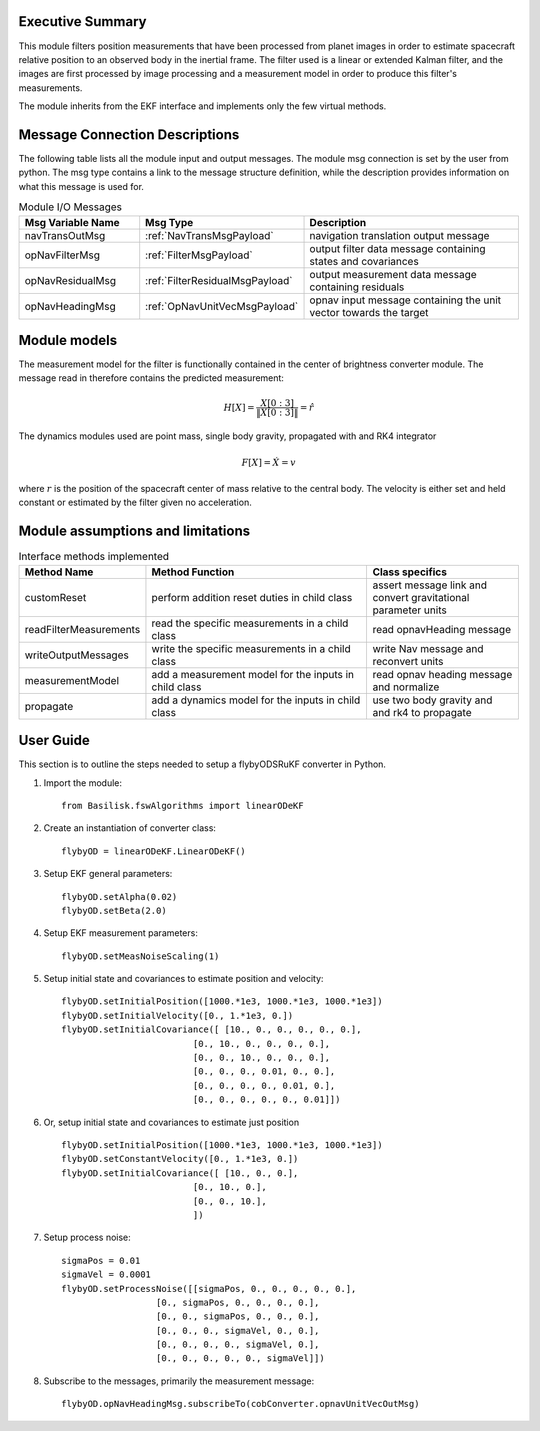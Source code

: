 Executive Summary
-----------------

This module filters position measurements that have been processed from planet images in order to
estimate spacecraft relative position to an observed body in the inertial frame.
The filter used is a linear or extended Kalman filter, and the images are first processed by image processing
and a measurement model in order to produce this filter's measurements.

The module inherits from the EKF interface and implements only the few virtual methods.

Message Connection Descriptions
-------------------------------
The following table lists all the module input and output messages.  The module msg connection is set by the
user from python.  The msg type contains a link to the message structure definition, while the description
provides information on what this message is used for.

.. list-table:: Module I/O Messages
    :widths: 25 25 50
    :header-rows: 1

    * - Msg Variable Name
      - Msg Type
      - Description
    * - navTransOutMsg
      - :ref:`NavTransMsgPayload`
      - navigation translation output message
    * - opNavFilterMsg
      - :ref:`FilterMsgPayload`
      - output filter data message containing states and covariances
    * - opNavResidualMsg
      - :ref:`FilterResidualMsgPayload`
      - output measurement data message containing residuals
    * - opNavHeadingMsg
      - :ref:`OpNavUnitVecMsgPayload`
      - opnav input message containing the unit vector towards the target

Module models
-------------------------------
The measurement model for the filter is functionally contained in the center of brightness
converter module. The message read in therefore contains the predicted measurement:

.. math::

    H[X] = \frac{X[0:3]}{\|X[0:3]\|} = \hat{r}

The dynamics modules used are point mass, single body gravity, propagated with and RK4
integrator

.. math::

    F[X] = \dot{X} = v

where :math:`r` is the position of the spacecraft center of mass relative to the central body. The velocity is either
set and held constant or estimated by the filter given no acceleration.


Module assumptions and limitations
-------------------------------

.. list-table:: Interface methods implemented
    :widths: 25 75 50
    :header-rows: 1

    * - Method Name
      - Method Function
      - Class specifics
    * - customReset
      - perform addition reset duties in child class
      - assert message link and convert gravitational parameter units
    * - readFilterMeasurements
      - read the specific measurements in a child class
      - read opnavHeading message
    * - writeOutputMessages
      - write the specific measurements in a child class
      - write Nav message and reconvert units
    * - measurementModel
      - add a measurement model for the inputs in child class
      - read opnav heading message and normalize
    * - propagate
      - add a dynamics model for the inputs in child class
      - use two body gravity and and rk4 to propagate


User Guide
----------
This section is to outline the steps needed to setup a flybyODSRuKF converter in Python.

#. Import the module::

    from Basilisk.fswAlgorithms import linearODeKF

#. Create an instantiation of converter class::

    flybyOD = linearODeKF.LinearODeKF()

#. Setup EKF general parameters::

    flybyOD.setAlpha(0.02)
    flybyOD.setBeta(2.0)

#. Setup EKF measurement parameters::

    flybyOD.setMeasNoiseScaling(1)

#. Setup initial state and covariances to estimate position and velocity::

    flybyOD.setInitialPosition([1000.*1e3, 1000.*1e3, 1000.*1e3])
    flybyOD.setInitialVelocity([0., 1.*1e3, 0.])
    flybyOD.setInitialCovariance([ [10., 0., 0., 0., 0., 0.],
                             [0., 10., 0., 0., 0., 0.],
                             [0., 0., 10., 0., 0., 0.],
                             [0., 0., 0., 0.01, 0., 0.],
                             [0., 0., 0., 0., 0.01, 0.],
                             [0., 0., 0., 0., 0., 0.01]])

#. Or, setup initial state and covariances to estimate just position ::

    flybyOD.setInitialPosition([1000.*1e3, 1000.*1e3, 1000.*1e3])
    flybyOD.setConstantVelocity([0., 1.*1e3, 0.])
    flybyOD.setInitialCovariance([ [10., 0., 0.],
                             [0., 10., 0.],
                             [0., 0., 10.],
                             ])

#. Setup process noise::

    sigmaPos = 0.01
    sigmaVel = 0.0001
    flybyOD.setProcessNoise([[sigmaPos, 0., 0., 0., 0., 0.],
                      [0., sigmaPos, 0., 0., 0., 0.],
                      [0., 0., sigmaPos, 0., 0., 0.],
                      [0., 0., 0., sigmaVel, 0., 0.],
                      [0., 0., 0., 0., sigmaVel, 0.],
                      [0., 0., 0., 0., 0., sigmaVel]])

#. Subscribe to the messages, primarily the measurement message::

    flybyOD.opNavHeadingMsg.subscribeTo(cobConverter.opnavUnitVecOutMsg)
